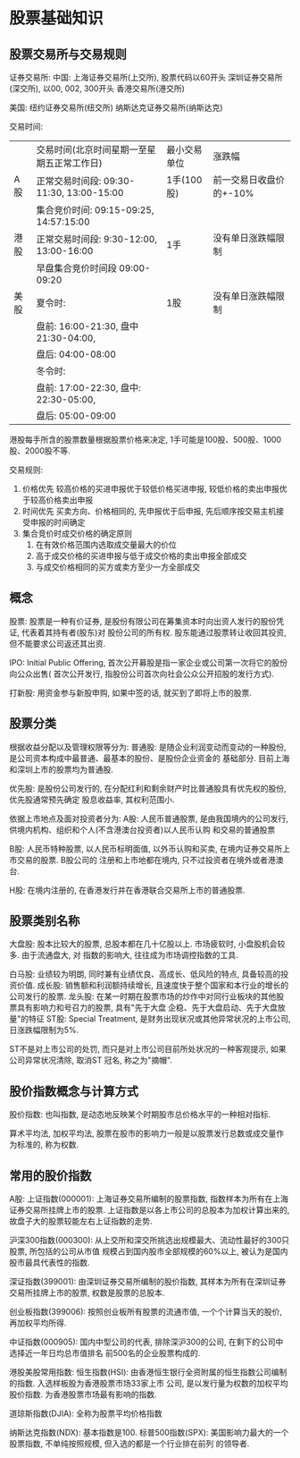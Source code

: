 * 股票基础知识
** 股票交易所与交易规则
证券交易所:
中国:
上海证券交易所(上交所), 股票代码以60开头
深圳证券交易所(深交所), 以00, 002, 300开头
香港交易所(港交所)

美国:
纽约证券交易所(纽交所)
纳斯达克证券交易所(纳斯达克)

交易时间:
|      | 交易时间(北京时间星期一至星期五正常工作日) | 最小交易单位 | 涨跌幅                  |
| A股  | 正常交易时间段: 09:30-11:30, 13:00-15:00   | 1手(100股)   | 前一交易日收盘价的+-10% |
|      | 集合竞价时间: 09:15-09:25, 14:57:15:00     |              |                         |
|------+--------------------------------------------+--------------+-------------------------|
| 港股 | 正常交易时间段: 9:30-12:00, 13:00-16:00    | 1手          | 没有单日涨跌幅限制      |
|      | 早盘集合竞价时间段 09:00-09:20             |              |                         |
|------+--------------------------------------------+--------------+-------------------------|
| 美股 | 夏令时:                                    | 1股          | 没有单日涨跌幅限制      |
|      | 盘前: 16:00-21:30, 盘中 21:30-04:00,       |              |                         |
|      | 盘后: 04:00-08:00                          |              |                         |
|      | 冬令时:                                    |              |                         |
|      | 盘前: 17:00-22:30, 盘中: 22:30-05:00,      |              |                         |
|      | 盘后: 05:00-09:00                          |              |                         |
港股每手所含的股票数量根据股票价格来决定, 1手可能是100股、500股、1000股、2000股不等.

交易规则:
1. 价格优先
   较高价格的买进申报优于较低价格买进申报, 较低价格的卖出申报优于较高价格卖出申报
2. 时间优先
   买卖方向、价格相同的, 先申报优于后申报, 先后顺序按交易主机接受申报的时间确定
3. 集合竞价时成交价格的确定原则
   1. 在有效价格范围内选取成交量最大的价位
   2. 高于成交价格的买进申报与低于成交价格的卖出申报全部成交
   3. 与成交价格相同的买方或卖方至少一方全部成交
   
** 概念
股票: 股票是一种有价证券, 是股份有限公司在筹集资本时向出资人发行的股份凭证, 代表着其持有者(股东)对
股份公司的所有权. 股东能通过股票转让收回其投资, 但不能要求公司返还其出资.

IPO: Initial Public Offering, 首次公开募股是指一家企业或公司第一次将它的股份向公众出售(
首次公开发行, 指股份公司首次向社会公众公开招股的发行方式).

打新股: 用资金参与新股申购, 如果中签的话, 就买到了即将上市的股票.

** 股票分类
根据收益分配以及管理权限等分为:
普通股: 是随企业利润变动而变动的一种股份, 是公司资本构成中最普通、最基本的股份、是股份企业资金的
基础部分. 目前上海和深圳上市的股票均为普通股.

优先股: 是股份公司发行的, 在分配红利和剩余财产时比普通股具有优先权的股份, 优先股通常预先确定
股息收益率, 其权利范围小.

依据上市地点及面对投资者分为:
A股: 人民币普通股票, 是由我国境内的公司发行, 供境内机构、组织和个人(不含港澳台投资者)以人民币认购
和交易的普通股票

B股: 人民币特种股票, 以人民币标明面值, 以外币认购和买卖, 在境内证券交易所上市交易的股票. B股公司的
注册和上市地都在境内, 只不过投资者在境外或者港澳台.

H股: 在境内注册的, 在香港发行并在香港联合交易所上市的普通股票.

** 股票类别名称
大盘股: 股本比较大的股票, 总股本都在几十亿股以上. 市场疲软时, 小盘股机会较多. 由于流通盘大, 对
指数的影响大, 往往成为市场调控指数的工具.

白马股: 业绩较为明朗, 同时兼有业绩优良、高成长、低风险的特点, 具备较高的投资价值.
成长股: 销售额和利润额持续增长, 且速度快于整个国家和本行业的增长的公司发行的股票.
龙头股: 在某一时期在股票市场的炒作中对同行业板块的其他股票具有影响力和号召力的股票, 具有"先于大盘
企稳、先于大盘启动、先于大盘放量"的特征
ST股: Special Treatment, 是财务出现状况或其他异常状况的上市公司, 日涨跌幅限制为5%.

ST不是对上市公司的处罚, 而只是对上市公司目前所处状况的一种客观提示, 如果公司异常状况清除, 取消ST
冠名, 称之为"摘帽".

** 股价指数概念与计算方式
股价指数: 也叫指数, 是动态地反映某个时期股市总价格水平的一种相对指标.

算术平均法,
加权平均法, 股票在股市的影响力一般是以股票发行总数或成交量作为标准的, 称为权数.

** 常用的股价指数
A股:
上证指数(000001): 上海证券交易所编制的股票指数, 指数样本为所有在上海证券交易所挂牌上市的股票.
上证指数是以各上市公司的总股本为加权计算出来的, 故盘子大的股票较能左右上证指数的走势.

沪深300指数(000300): 从上交所和深交所挑选出规模最大、流动性最好的300只股票, 所包括的公司从市值
规模占到国内股市全部规模的60%以上, 被认为是国内股市最具代表性的指数.

深证指数(399001): 由深圳证券交易所编制的股价指数, 其样本为所有在深圳证券交易所挂牌上市的股票,
权数是股票的总股本.

创业板指数(399006): 按照创业板所有股票的流通市值, 一个个计算当天的股价, 再加权平均所得.

中证指数(000905): 国内中型公司的代表, 排除深沪300的公司, 在剩下的公司中选择近一年日均总市值排名
前500名的企业股票构成的.

港股美股常用指数:
恒生指数(HSI): 由香港恒生银行全资附属的恒生指数公司编制的指数. 入选样板股为香港股票市场33家上市
公司, 是以发行量为权数的加权平均股价指数. 为香港股票市场最有影响的指数.

道琼斯指数(DJIA): 全称为股票平均价格指数

纳斯达克指数(NDX): 基本指数是100.
标普500指数(SPX): 美国影响力最大的一个股票指数, 不单纯按照规模, 但入选的都是一个行业排在前列
的领导者.

